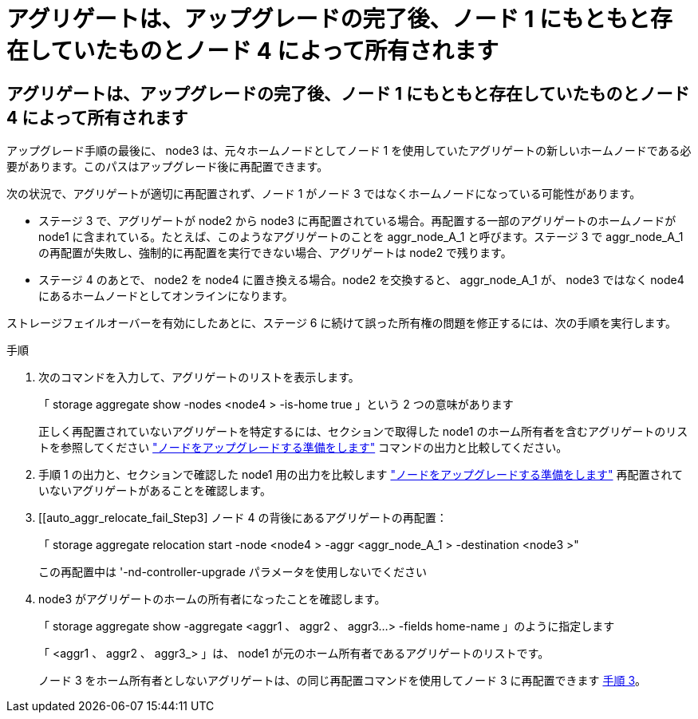 = アグリゲートは、アップグレードの完了後、ノード 1 にもともと存在していたものとノード 4 によって所有されます
:allow-uri-read: 




== アグリゲートは、アップグレードの完了後、ノード 1 にもともと存在していたものとノード 4 によって所有されます

アップグレード手順の最後に、 node3 は、元々ホームノードとしてノード 1 を使用していたアグリゲートの新しいホームノードである必要があります。このパスはアップグレード後に再配置できます。

次の状況で、アグリゲートが適切に再配置されず、ノード 1 がノード 3 ではなくホームノードになっている可能性があります。

* ステージ 3 で、アグリゲートが node2 から node3 に再配置されている場合。再配置する一部のアグリゲートのホームノードが node1 に含まれている。たとえば、このようなアグリゲートのことを aggr_node_A_1 と呼びます。ステージ 3 で aggr_node_A_1 の再配置が失敗し、強制的に再配置を実行できない場合、アグリゲートは node2 で残ります。
* ステージ 4 のあとで、 node2 を node4 に置き換える場合。node2 を交換すると、 aggr_node_A_1 が、 node3 ではなく node4 にあるホームノードとしてオンラインになります。


ストレージフェイルオーバーを有効にしたあとに、ステージ 6 に続けて誤った所有権の問題を修正するには、次の手順を実行します。

.手順
. 次のコマンドを入力して、アグリゲートのリストを表示します。
+
「 storage aggregate show -nodes <node4 > -is-home true 」という 2 つの意味があります

+
正しく再配置されていないアグリゲートを特定するには、セクションで取得した node1 のホーム所有者を含むアグリゲートのリストを参照してください link:prepare_nodes_for_upgrade.html["ノードをアップグレードする準備をします"] コマンドの出力と比較してください。

. 手順 1 の出力と、セクションで確認した node1 用の出力を比較します link:prepare_nodes_for_upgrade.html["ノードをアップグレードする準備をします"] 再配置されていないアグリゲートがあることを確認します。
. [[auto_aggr_relocate_fail_Step3] ノード 4 の背後にあるアグリゲートの再配置：
+
「 storage aggregate relocation start -node <node4 > -aggr <aggr_node_A_1 > -destination <node3 >"

+
この再配置中は '-nd-controller-upgrade パラメータを使用しないでください

. node3 がアグリゲートのホームの所有者になったことを確認します。
+
「 storage aggregate show -aggregate <aggr1 、 aggr2 、 aggr3...> -fields home-name 」のように指定します

+
「 <aggr1 、 aggr2 、 aggr3_> 」は、 node1 が元のホーム所有者であるアグリゲートのリストです。

+
ノード 3 をホーム所有者としないアグリゲートは、の同じ再配置コマンドを使用してノード 3 に再配置できます <<auto_aggr_relocate_fail_Step3,手順 3>>。


